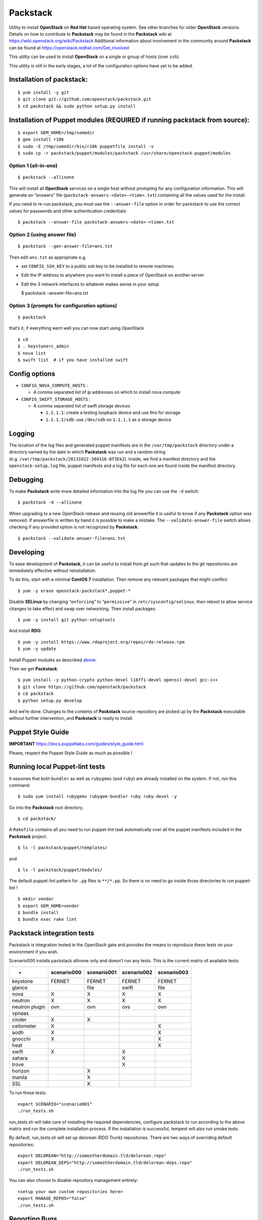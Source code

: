 Packstack
=========

Utility to install **OpenStack** on **Red Hat** based operating system.
See other branches for older **OpenStack** versions. Details on how to
contribute to **Packstack** may be found in the **Packstack** wiki at
https://wiki.openstack.org/wiki/Packstack Additional information about
involvement in the community around **Packstack** can be found at
https://openstack.redhat.com/Get_involved

This utility can be used to install **OpenStack** on a single or group
of hosts (over ``ssh``).

This utility is still in the early stages, a lot of the configuration
options have yet to be added.

Installation of packstack:
--------------------------

::

   $ yum install -y git
   $ git clone git://github.com/openstack/packstack.git
   $ cd packstack && sudo python setup.py install

Installation of Puppet modules (REQUIRED if running packstack from source):
---------------------------------------------------------------------------

::

   $ export GEM_HOME=/tmp/somedir
   $ gem install r10k
   $ sudo -E /tmp/somedir/bin/r10k puppetfile install -v
   $ sudo cp -r packstack/puppet/modules/packstack /usr/share/openstack-puppet/modules

Option 1 (all-in-one)
~~~~~~~~~~~~~~~~~~~~~

::

   $ packstack --allinone

This will install all **OpenStack** services on a single host without
prompting for any configuration information. This will generate an
“answers” file (``packstack-answers-<date>-<time>.txt``) containing all
the values used for the install.

If you need to re-run packstack, you must use the ``--answer-file``
option in order for packstack to use the correct values for passwords
and other authentication credentials:

::

   $ packstack --answer-file packstack-answers-<date>-<time>.txt

Option 2 (using answer file)
~~~~~~~~~~~~~~~~~~~~~~~~~~~~

::

   $ packstack --gen-answer-file=ans.txt

Then edit ``ans.txt`` as appropriate e.g.

-  set ``CONFIG_SSH_KEY`` to a public ssh key to be installed to remote
   machines
-  Edit the IP address to anywhere you want to install a piece of
   OpenStack on another server
-  Edit the 3 network interfaces to whatever makes sense in your setup

   $ packstack –answer-file=ans.txt

Option 3 (prompts for configuration options)
~~~~~~~~~~~~~~~~~~~~~~~~~~~~~~~~~~~~~~~~~~~~

::

   $ packstack

that’s it, if everything went well you can now start using OpenStack

::

   $ cd
   $ . keystonerc_admin
   $ nova list
   $ swift list  # if you have installed swift

Config options
--------------

-  ``CONFIG_NOVA_COMPUTE_HOSTS`` :

   -  A comma separated list of ip addresses on which to install nova
      compute

-  ``CONFIG_SWIFT_STORAGE_HOSTS`` :

   -  A comma separated list of swift storage devices

      -  ``1.1.1.1``: create a testing loopback device and use this for
         storage
      -  ``1.1.1.1/sdb``: use ``/dev/sdb`` on ``1.1.1.1`` as a storage
         device

Logging
-------

The location of the log files and generated puppet manifests are in the
``/var/tmp/packstack`` directory under a directory named by the date in
which **Packstack** was run and a random string
(e.g. ``/var/tmp/packstack/20131022-204316-Bf3Ek2``). Inside, we find a
manifest directory and the ``openstack-setup.log`` file; puppet
manifests and a log file for each one are found inside the manifest
directory.

Debugging
---------

To make **Packstack** write more detailed information into the log file
you can use the ``-d`` switch:

::

   $ packstack -d --allinone

When upgrading to a new OpenStack release and reusing old answerfile it
is useful to know if any **Packstack** option was removed. If answerfile
is written by hand it is possible to make a mistake. The
``--validate-answer-file`` switch allows checking if any provided option
is not recognized by **Packstack**.

::

   $ packstack --validate-answer-file=ans.txt

Developing
----------

To ease development of **Packstack**, it can be useful to install from
*git* such that updates to the git repositories are immediately
effective without reinstallation.

To do this, start with a minimal **CentOS 7** installation. Then remove
any relevant packages that might conflict:

::

   $ yum -y erase openstack-packstack*,puppet-*

Disable **SELinux** by changing “``enforcing``” to “``permissive``” in
``/etc/sysconfig/selinux``, then reboot to allow service changes to take
effect and swap over networking. Then install packages:

::

   $ yum -y install git python-setuptools

And install **RDO**:

::

   $ yum -y install https://www.rdoproject.org/repos/rdo-release.rpm
   $ yum -y update

Install Puppet modules as described
`above <README.md#installation-of-puppet-modules-required-if-running-packstack-from-source>`__.

Then we get **Packstack**:

::

   $ yum install -y python-crypto python-devel libffi-devel openssl-devel gcc-c++
   $ git clone https://github.com/openstack/packstack
   $ cd packstack
   $ python setup.py develop

And we’re done. Changes to the contents of **Packstack** source
repository are picked up by the **Packstack** executable without further
intervention, and **Packstack** is ready to install.

Puppet Style Guide
------------------

**IMPORTANT** https://docs.puppetlabs.com/guides/style_guide.html

Please, respect the Puppet Style Guide as much as possible !

Running local Puppet-lint tests
-------------------------------

It assumes that both ``bundler`` as well as ``rubygems`` (and ``ruby``)
are already installed on the system. If not, run this command:

::

   $ sudo yum install rubygems rubygem-bundler ruby ruby-devel -y

Go into the **Packstack** root directory.

::

   $ cd packstack/

A ``Rakefile`` contains all you need to run puppet-lint task
automatically over all the puppet manifests included in the
**Packstack** project.

::

   $ ls -l packstack/puppet/templates/

and

::

   $ ls -l packstack/puppet/modules/

The default puppet-lint pattern for ``.pp`` files is ``**/*.pp``. So
there is no need to go inside those directories to run puppet-lint !

::

   $ mkdir vendor
   $ export GEM_HOME=vendor
   $ bundle install
   $ bundle exec rake lint

Packstack integration tests
---------------------------

Packstack is integration tested in the OpenStack gate and provides the
means to reproduce these tests on your environment if you wish.

Scenario000 installs packstack allinone only and doesn’t run any tests.
This is the current matrix of available tests:

============== =========== =========== =========== ===========
-              scenario000 scenario001 scenario002 scenario003
============== =========== =========== =========== ===========
keystone       FERNET      FERNET      FERNET      FERNET
glance                     file        swift       file
nova           X           X           X           X
neutron        X           X           X           X
neutron plugin ovn         ovn         ovs         ovn
vpnaas                                            
cinder         X           X                      
ceilometer     X                                   X
aodh           X                                   X
gnocchi        X                                   X
heat                                               X
swift          X                       X          
sahara                                 X          
trove                                  X          
horizon                    X                      
manila                     X                      
SSL                        X                      
============== =========== =========== =========== ===========

To run these tests:

::

   export SCENARIO="scenario001"
   ./run_tests.sh

run_tests.sh will take care of installing the required dependencies,
configure packstack to run according to the above matrix and run the
complete installation process. If the installation is successful,
tempest will also run smoke tests.

By default, run_tests.sh will set up delorean (RDO Trunk) repositories.
There are two ways of overriding default repositories:

::

   export DELOREAN="http://someotherdomain.tld/delorean.repo"
   export DELOREAN_DEPS="http://someotherdomain.tld/delorean-deps.repo"
   ./run_tests.sh

You can also choose to disable repository management entirely:

::

   <setup your own custom repositories here>
   export MANAGE_REPOS="false"
   ./run_tests.sh

Reporting Bugs
--------------

Bugs for packstack are tracked in the "packstack" component of the [RDO Jira board](https://issues.redhat.com/issues/?jql=project+%3D+RDO+AND+component+%3D+packstack).
If you find issues, you can create an issue on that board and provide the relevant information to describe your problem.

